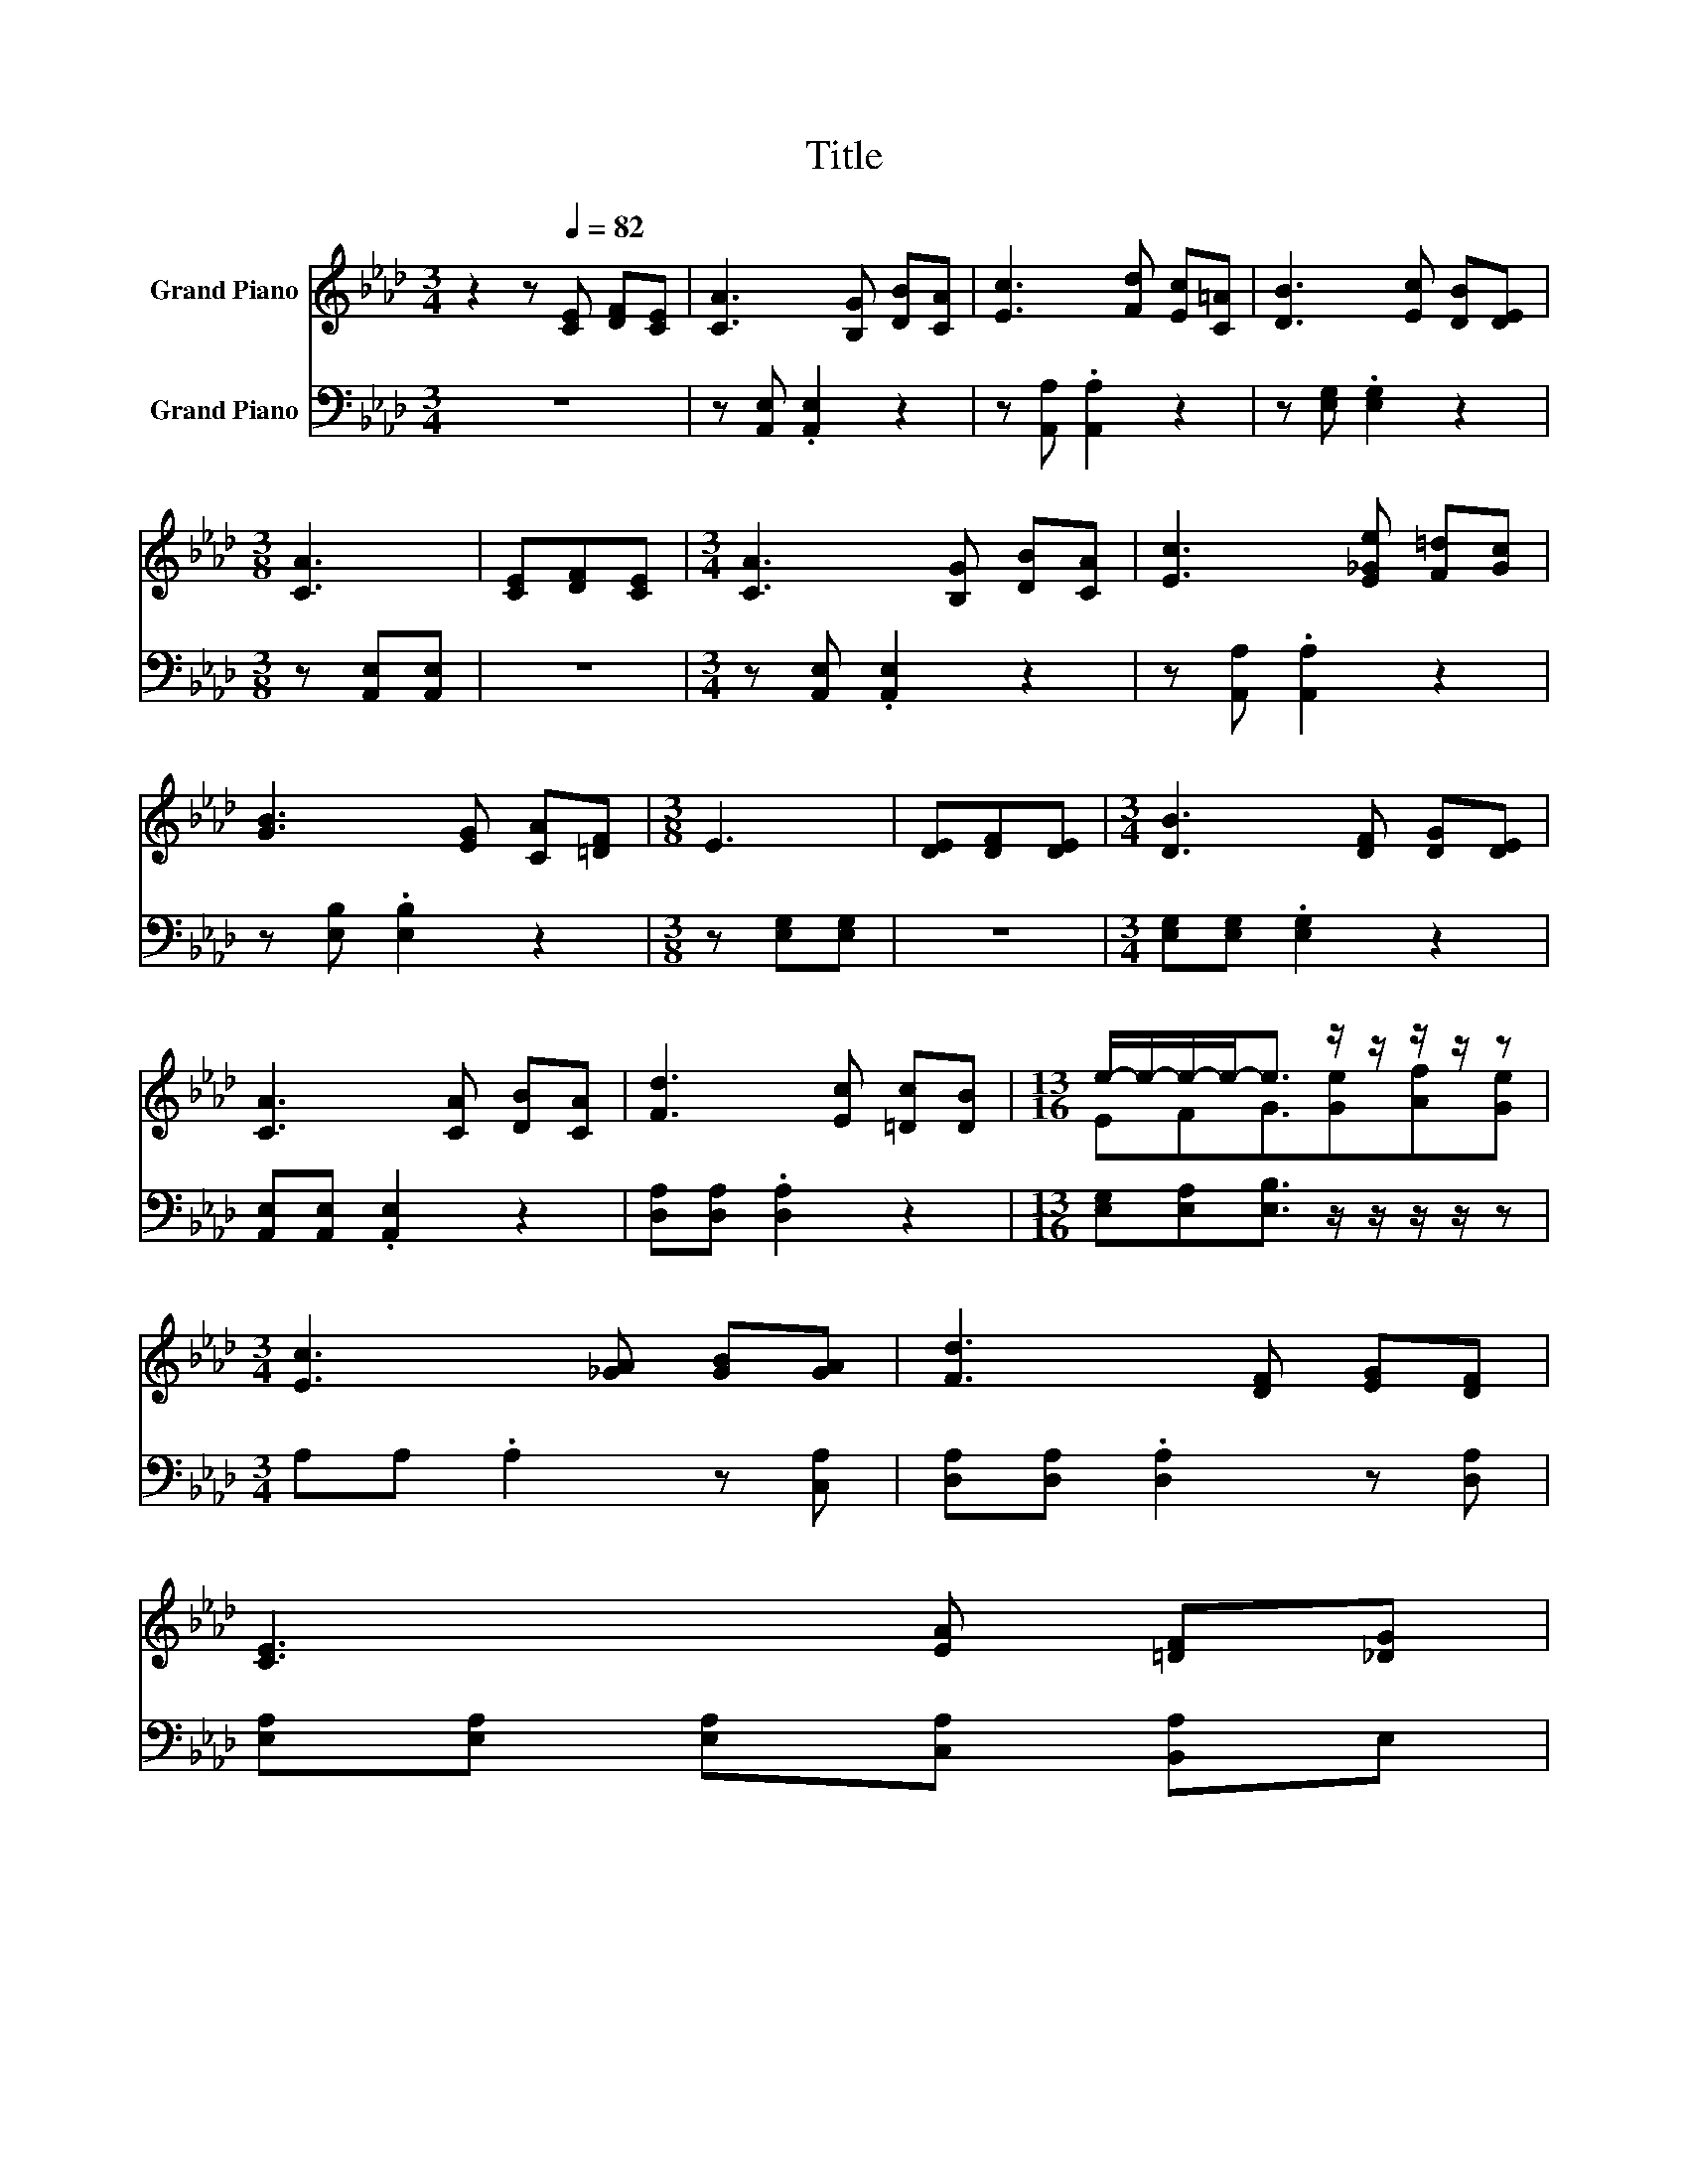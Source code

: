 X:1
T:Title
%%score ( 1 2 ) ( 3 4 )
L:1/8
M:3/4
K:Ab
V:1 treble nm="Grand Piano"
V:2 treble 
V:3 bass nm="Grand Piano"
V:4 bass 
V:1
 z2 z[Q:1/4=82] [CE] [DF][CE] | [CA]3 [B,G] [DB][CA] | [Ec]3 [Fd] [Ec][C=A] | [DB]3 [Ec] [DB][DE] | %4
[M:3/8] [CA]3 | [CE][DF][CE] |[M:3/4] [CA]3 [B,G] [DB][CA] | [Ec]3 [E_Ge] [F=d][Gc] | %8
 [GB]3 [EG] [CA][=DF] |[M:3/8] E3 | [DE][DF][DE] |[M:3/4] [DB]3 [DF] [DG][DE] | %12
 [CA]3 [CA] [DB][CA] | [Fd]3 [Ec] [=Dc][DB] |[M:13/16] e/-e/-e/-e-<e z/ z/ z/ z/ z | %15
[M:3/4] [Ec]3 [_GA] [GB][GA] | [Fd]3 [DF] [EG][DF] | %17
 [CE]3 [EA] [=DF][_DG][Q:1/4=81][Q:1/4=80][Q:1/4=78][Q:1/4=77][Q:1/4=76][Q:1/4=75][Q:1/4=74][Q:1/4=72] | %18
[M:7/16] A/-A/-A/-A-<A[Q:1/4=71][Q:1/4=70][Q:1/4=69][Q:1/4=68][Q:1/4=66][Q:1/4=65][Q:1/4=64][Q:1/4=63] |] %19
V:2
 x6 | x6 | x6 | x6 |[M:3/8] x3 | x3 |[M:3/4] x6 | x6 | x6 |[M:3/8] x3 | x3 |[M:3/4] x6 | x6 | x6 | %14
[M:13/16] EFG3/2[Ge][Af][Ge] |[M:3/4] x6 | x6 | x6 |[M:7/16] CDC3/2 |] %19
V:3
 z6 | z [A,,E,] .[A,,E,]2 z2 | z [A,,A,] .[A,,A,]2 z2 | z [E,G,] .[E,G,]2 z2 | %4
[M:3/8] z [A,,E,][A,,E,] | z3 |[M:3/4] z [A,,E,] .[A,,E,]2 z2 | z [A,,A,] .[A,,A,]2 z2 | %8
 z [E,B,] .[E,B,]2 z2 |[M:3/8] z [E,G,][E,G,] | z3 |[M:3/4] [E,G,][E,G,] .[E,G,]2 z2 | %12
 [A,,E,][A,,E,] .[A,,E,]2 z2 | [D,A,][D,A,] .[D,A,]2 z2 | %14
[M:13/16] [E,G,][E,A,][E,B,]3/2 z/ z/ z/ z/ z |[M:3/4] A,A, .A,2 z [C,A,] | %16
 [D,A,][D,A,] .[D,A,]2 z [D,A,] | [E,A,][E,A,] [E,A,][C,A,] [B,,A,]E, |[M:7/16] E,F,E,3/2 |] %19
V:4
 x6 | x6 | x6 | x6 |[M:3/8] x3 | x3 |[M:3/4] x6 | x6 | x6 |[M:3/8] x3 | x3 |[M:3/4] x6 | x6 | x6 | %14
[M:13/16] x13/2 |[M:3/4] x6 | x6 | x6 |[M:7/16] A,,/-A,,/-A,,/-A,,-<A,, |] %19

